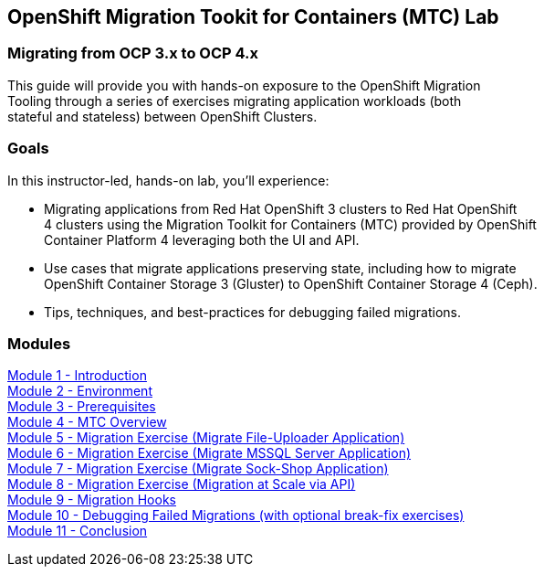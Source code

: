 == OpenShift Migration Tookit for Containers (MTC) Lab

=== Migrating from OCP 3.x to OCP 4.x

This guide will provide you with hands-on exposure to the OpenShift Migration +
Tooling through a series of exercises migrating application workloads (both +
stateful and stateless) between OpenShift Clusters.

=== Goals

In this instructor-led, hands-on lab, you’ll experience:

* Migrating applications from Red Hat OpenShift 3 clusters to Red Hat OpenShift +
4 clusters using the Migration Toolkit for Containers (MTC) provided by OpenShift +
Container Platform 4 leveraging both the UI and API.

* Use cases that migrate applications preserving state, including how to migrate +
OpenShift Container Storage 3 (Gluster) to OpenShift Container Storage 4 (Ceph).

* Tips, techniques, and best-practices for debugging failed migrations.

=== Modules

link:/workshop/Intro[Module 1 - Introduction] +
link:/workshop/Environment[Module 2 - Environment] +
link:/workshop/Prereqs[Module 3 - Prerequisites] +
link:/workshop/Overview[Module 4 - MTC Overview] +
link:/workshop/exercises/Ex1[Module 5 - Migration Exercise (Migrate File-Uploader Application)] +
link:/workshop/exercises/Ex2[Module 6 - Migration Exercise (Migrate MSSQL Server Application)] +
link:/workshop/exercises/Ex3[Module 7 - Migration Exercise (Migrate Sock-Shop Application)] +
link:/workshop/exercises/Ex4[Module 8 - Migration Exercise (Migration at Scale via API)] +
link:/workshop/Hooks[Module 9 - Migration Hooks] +
link:/workshop/Debug[Module 10 - Debugging Failed Migrations (with optional break-fix exercises)] +
link:/workshop/Conclusion[Module 11 - Conclusion]
